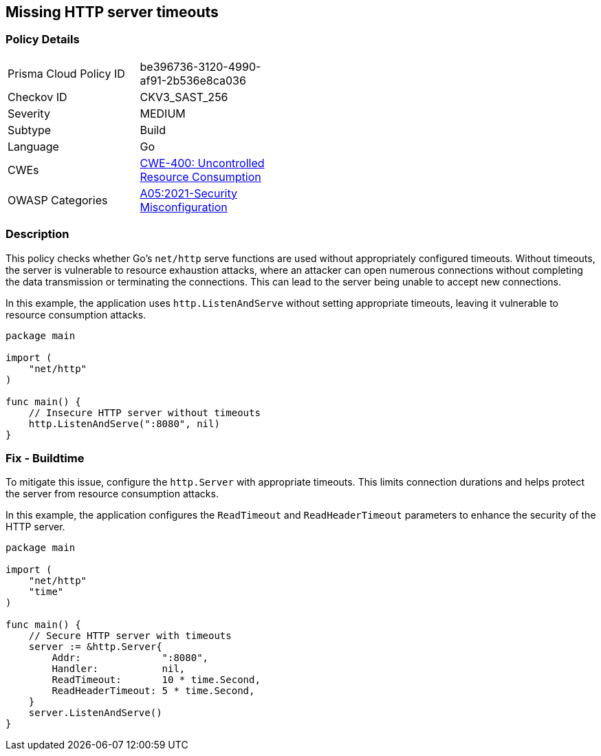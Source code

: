 == Missing HTTP server timeouts

=== Policy Details

[width=45%]
[cols="1,1"]
|=== 
|Prisma Cloud Policy ID 
| be396736-3120-4990-af91-2b536e8ca036

|Checkov ID 
|CKV3_SAST_256

|Severity
|MEDIUM

|Subtype
|Build

|Language
|Go

|CWEs
|https://cwe.mitre.org/data/definitions/400.html[CWE-400: Uncontrolled Resource Consumption]

|OWASP Categories
|https://owasp.org/Top10/A05_2021-Security_Misconfiguration/[A05:2021-Security Misconfiguration]

|=== 

=== Description

This policy checks whether Go's `net/http` serve functions are used without appropriately configured timeouts. Without timeouts, the server is vulnerable to resource exhaustion attacks, where an attacker can open numerous connections without completing the data transmission or terminating the connections. This can lead to the server being unable to accept new connections.

In this example, the application uses `http.ListenAndServe` without setting appropriate timeouts, leaving it vulnerable to resource consumption attacks.


[source,Go]
----
package main

import (
    "net/http"
)

func main() {
    // Insecure HTTP server without timeouts
    http.ListenAndServe(":8080", nil)
}
----

=== Fix - Buildtime

To mitigate this issue, configure the `http.Server` with appropriate timeouts. This limits connection durations and helps protect the server from resource consumption attacks.

In this example, the application configures the `ReadTimeout` and `ReadHeaderTimeout` parameters to enhance the security of the HTTP server.

[source,Go]
----
package main

import (
    "net/http"
    "time"
)

func main() {
    // Secure HTTP server with timeouts
    server := &http.Server{
        Addr:              ":8080",
        Handler:           nil,
        ReadTimeout:       10 * time.Second,
        ReadHeaderTimeout: 5 * time.Second,
    }
    server.ListenAndServe()
}
----
